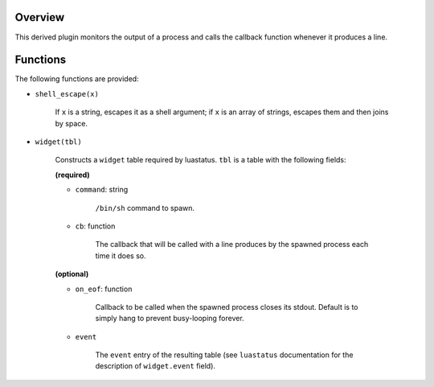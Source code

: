 .. :X-man-page-only: luastatus-plugin-pipe
.. :X-man-page-only: #####################
.. :X-man-page-only:
.. :X-man-page-only: ##########################################
.. :X-man-page-only: process output reader plugin for luastatus
.. :X-man-page-only: ##########################################
.. :X-man-page-only:
.. :X-man-page-only: :Copyright: LGPLv3
.. :X-man-page-only: :Manual section: 7


Overview
========
This derived plugin monitors the output of a process and calls the callback function whenever it
produces a line.

Functions
=========
The following functions are provided:

* ``shell_escape(x)``

   If ``x`` is a string, escapes it as a shell argument; if ``x`` is an array of strings, escapes
   them and then joins by space.

* ``widget(tbl)``

    Constructs a ``widget`` table required by luastatus. ``tbl`` is a table with the following
    fields:

    **(required)**

    - ``command``: string

        ``/bin/sh`` command to spawn.

    - ``cb``: function

        The callback that will be called with a line produces by the spawned process each time it
        does so.

    **(optional)**

    - ``on_eof``: function

        Callback to be called when the spawned process closes its stdout. Default is to simply
        hang to prevent busy-looping forever.

    - ``event``

        The ``event`` entry of the resulting table (see ``luastatus`` documentation for the
        description of ``widget.event`` field).
